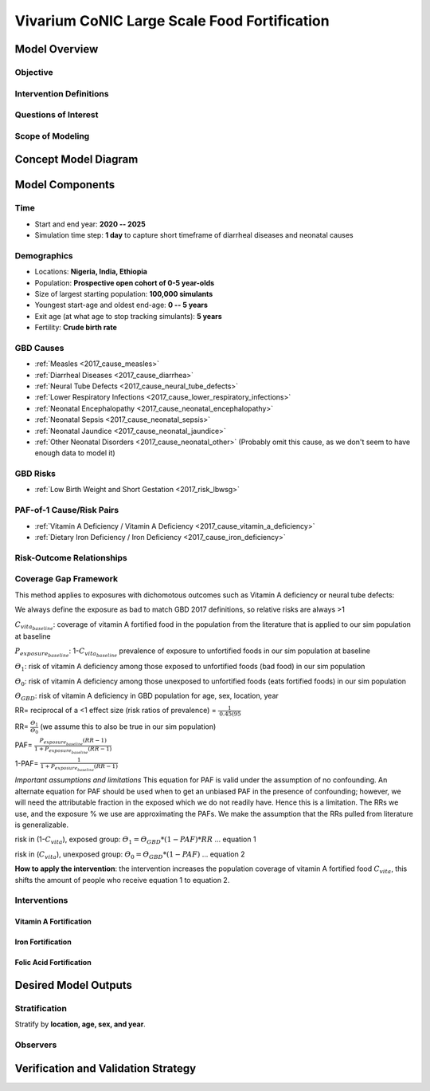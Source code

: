 .. _2017_concept_model_vivarium_conic_lsff:

=============================================
Vivarium CoNIC Large Scale Food Fortification
=============================================

Model Overview
--------------

Objective
+++++++++

Intervention Definitions
++++++++++++++++++++++++

Questions of Interest
+++++++++++++++++++++

Scope of Modeling
+++++++++++++++++


Concept Model Diagram
---------------------

.. image:: lsff_concept_model_diagram.svg

Model Components
----------------

Time
++++

* Start and end year: **2020 -- 2025**
* Simulation time step: **1 day** to capture short timeframe of diarrheal
  diseases and neonatal causes

Demographics
++++++++++++

* Locations: **Nigeria, India, Ethiopia**
* Population: **Prospective open cohort of 0-5 year-olds**
* Size of largest starting population: **100,000 simulants**
* Youngest start-age and oldest end-age: **0 -- 5 years**
* Exit age (at what age to stop tracking simulants): **5 years**
* Fertility: **Crude birth rate**

GBD Causes
++++++++++

* :ref:`Measles <2017_cause_measles>`

* :ref:`Diarrheal Diseases <2017_cause_diarrhea>`

* :ref:`Neural Tube Defects <2017_cause_neural_tube_defects>`

* :ref:`Lower Respiratory Infections <2017_cause_lower_respiratory_infections>`

* :ref:`Neonatal Encephalopathy <2017_cause_neonatal_encephalopathy>`

* :ref:`Neonatal Sepsis <2017_cause_neonatal_sepsis>`

* :ref:`Neonatal Jaundice <2017_cause_neonatal_jaundice>`

* :ref:`Other Neonatal Disorders <2017_cause_neonatal_other>`
  (Probably omit this cause, as we don't seem to have enough data to model it)

GBD Risks
+++++++++

* :ref:`Low Birth Weight and Short Gestation <2017_risk_lbwsg>`

PAF-of-1 Cause/Risk Pairs
+++++++++++++++++++++++++

* :ref:`Vitamin A Deficiency / Vitamin A Deficiency <2017_cause_vitamin_a_deficiency>`

* :ref:`Dietary Iron Deficiency / Iron Deficiency <2017_cause_iron_deficiency>`

Risk-Outcome Relationships
++++++++++++++++++++++++++

Coverage Gap Framework
++++++++++++++++++++++

This method applies to exposures with dichomotous outcomes such as Vitamin A deficiency or neural tube defects:

We always define the exposure as bad to match GBD 2017 definitions, so relative risks are always >1 

:math:`C_{vita_{baseline}}`: coverage of vitamin A fortified food in the population from the literature that is applied to our sim population at baseline

:math:`P_{exposure_{baseline}}`: 1-:math:`C_{vita_{baseline}}` prevalence of exposure to unfortified foods in our sim population at baseline

:math:`ϴ_{1}`: risk of vitamin A deficiency among those exposed to unfortified foods (bad food) in our sim population

:math:`ϴ_{0}`: risk of vitamin A deficiency among those unexposed to unfortified foods (eats fortified foods) in our sim population

:math:`ϴ_{GBD}`: risk of vitamin A deficiency in GBD population for age, sex, location, year

RR= reciprocal of a <1 effect size (risk ratios of prevalence) = :math:`\frac{1}{\text{0.45(95%CI: 0.19-1.05)}}`

RR= :math:`\frac{ϴ_{1}}{ϴ_{0}}` (we assume this to also be true in our sim population)

PAF= :math:`\frac{P_{exposure_{baseline}}(RR-1)}{1+P_{exposure_{baseline}}(RR-1)}`

1-PAF= :math:`\frac{1}{1+P_{exposure_{baseline}}(RR-1)}`

*Important assumptions and limitations* This equation for PAF is valid under the assumption of no confounding. An alternate equation for PAF should be used when to get an unbiased PAF in the presence of confounding; however, we will need the attributable fraction in the exposed which we do not readily have. Hence this is a limitation. The RRs we use, and the exposure % we use are approximating the PAFs. We make the assumption that the RRs pulled from literature is generalizable. 

.. todo::

   reference Darrow and Steenland 2011

risk in (1-:math:`C_{vita}`), exposed group: :math:`ϴ_{1}= ϴ_{GBD}*(1-PAF)*RR` … equation 1

risk in (:math:`C_{vita}`), unexposed group: :math:`ϴ_{0}= ϴ_{GBD}*(1-PAF)` … equation 2

**How to apply the intervention**: the intervention increases the population coverage of vitamin A fortified food :math:`C_{vita}`, this shifts the amount of people who receive equation 1 to equation 2. 

Interventions
+++++++++++++

Vitamin A Fortification
~~~~~~~~~~~~~~~~~~~~~~~

Iron Fortification
~~~~~~~~~~~~~~~~~~

Folic Acid Fortification
~~~~~~~~~~~~~~~~~~~~~~~~

Desired Model Outputs
---------------------

Stratification
++++++++++++++

Stratify by **location, age, sex, and year**.

Observers
+++++++++

Verification and Validation Strategy
------------------------------------
